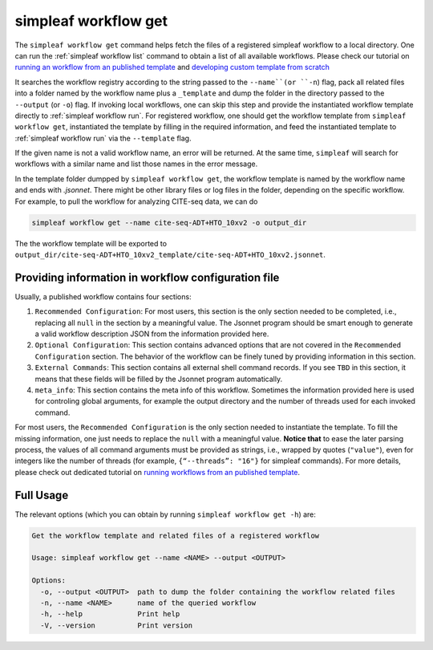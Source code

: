 simpleaf workflow get
=====================

The ``simpleaf workflow get`` command helps fetch the files of a registered simpleaf workflow to a local directory. One can run the  :ref:`simpleaf workflow list` command to obtain a list of all available workflows. Please check our tutorial on `running an workflow from an published template <https://combine-lab.github.io/alevin-fry-tutorials/2023/running-simpleaf-workflow/>`_ and `developing custom template from scratch <https://combine-lab.github.io/alevin-fry-tutorials/2023/build-simpleaf-workflow/>`_

It searches the workflow registry according to the string passed to the ``--name``(or ``-n``) flag, pack all related files into a folder named by the workflow name plus a ``_template`` and dump the folder in the directory passed to the ``--output`` (or ``-o``) flag. If invoking local workflows, one can skip this step and provide the instantiated workflow template directly to :ref:`simpleaf workflow run`. For registered workflow, one should get the workflow template from ``simpleaf workflow get``, instantiated the template by filling in the required information, and feed the instantiated template to :ref:`simpleaf workflow run` via the ``--template`` flag. 

If the given name is not a valid workflow name, an error will be returned. At the same time, ``simpleaf`` will search for workflows with a similar name and list those names in the error message.
 
In the template folder dumpped by ``simpleaf workflow get``, the workflow template is named by the workflow name and ends with `.jsonnet`. There might be other library files or log files in the folder, depending on the specific workflow. For example, to pull the workflow for analyzing CITE-seq data, we can do


.. code-block:: shell

    simpleaf workflow get --name cite-seq-ADT+HTO_10xv2 -o output_dir
    
The the workflow template will be exported to ``output_dir/cite-seq-ADT+HTO_10xv2_template/cite-seq-ADT+HTO_10xv2.jsonnet``.


Providing information in workflow configuration file
^^^^^^^^^^^^^^^^^^^^^^^^^^^^^^^^^^^^^^^^^^^^^^^^^^^^

Usually, a published workflow contains four sections:

1) ``Recommended Configuration``: For most users, this section is the only section needed to be completed, i.e., replacing all ``null`` in the section by a meaningful value. The Jsonnet program should be smart enough to generate a valid workflow description JSON from the information provided here. 
2) ``Optional Configuration``: This section contains advanced options that are not covered in the ``Recommended Configuration`` section. The behavior of the workflow can be finely tuned by providing information in this section.
3) ``External Commands``: This section contains all external shell command records. If you see ``TBD`` in this section, it means that these fields will be filled by the Jsonnet program automatically. 
4) ``meta_info``: This section contains the meta info of this workflow. Sometimes the information provided here is used for controling global arguments, for example the output directory and the number of threads used for each invoked command.

For most users, the ``Recommended Configuration`` is the only section needed to instantiate the template. To fill the missing information, one just needs to replace the ``null`` with a meaningful value. **Notice that** to ease the later parsing process, the values of all command arguments must be provided as strings, i.e., wrapped by quotes (``"value"``), even for integers like the number of threads (for example, ``{“--threads”: "16"}`` for simpleaf commands). For more details, please check out dedicated tutorial on `running workflows from an published template <https://combine-lab.github.io/alevin-fry-tutorials/2023/running-simpleaf-workflow/>`_.


Full Usage
^^^^^^^^^^

The relevant options (which you can obtain by running ``simpleaf workflow get -h``) are:

.. code-block:: console

    Get the workflow template and related files of a registered workflow

    Usage: simpleaf workflow get --name <NAME> --output <OUTPUT>

    Options:
      -o, --output <OUTPUT>  path to dump the folder containing the workflow related files
      -n, --name <NAME>      name of the queried workflow
      -h, --help             Print help
      -V, --version          Print version



